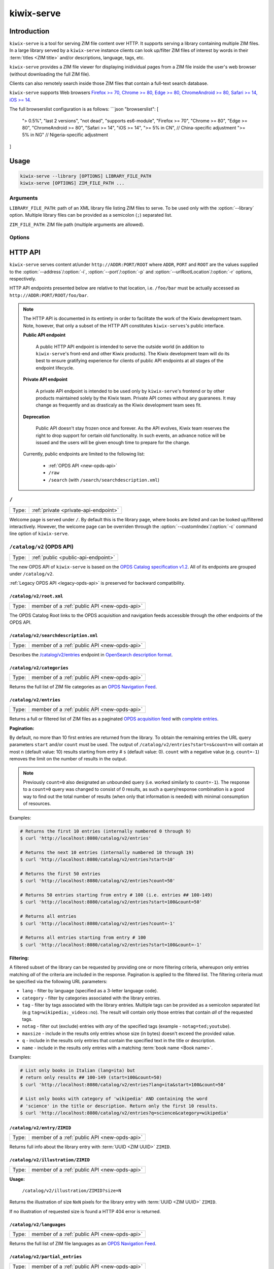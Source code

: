 ***********
kiwix-serve
***********

Introduction
============

``kiwix-serve`` is a tool for serving ZIM file content over HTTP. It supports
serving a library containing multiple ZIM files. In a large library served by a
``kiwix-serve`` instance clients can look up/filter ZIM files of interest by
words in their :term:`titles <ZIM title>` and/or descriptions, language, tags, etc.

``kiwix-serve`` provides a ZIM file viewer for displaying inidividual pages
from a ZIM file inside the user's web browser (without downloading the full ZIM
file).

Clients can also remotely search inside those ZIM files that contain a full-text
search database.

``kiwix-serve`` supports Web browsers `Firefox >= 70, Chrome >= 80, Edge >= 80, ChromeAndroid >= 80, Safari >= 14, iOS >= 14 <https://browsersl.ist/#q=Firefox+%3E%3D+70%2C+Chrome+%3E%3D+80%2C+Edge+%3E%3D+80%2C+ChromeAndroid+%3E%3D+80%2C+Safari+%3E%3D+14%2C+iOS+%3E%3D+14>`_.


The full browserslist configuration is as follows:
```json
"browserslist": [
  "> 0.5%", 
  "last 2 versions", 
  "not dead", 
  "supports es6-module", 
  "Firefox >= 70", 
  "Chrome >= 80", 
  "Edge >= 80", 
  "ChromeAndroid >= 80", 
  "Safari >= 14", 
  "iOS >= 14", 
  ">= 5% in CN",  // China-specific adjustment
  ">= 5% in NG"   // Nigeria-specific adjustment
]


Usage
=====

.. code-block:: sh

  kiwix-serve --library [OPTIONS] LIBRARY_FILE_PATH
  kiwix-serve [OPTIONS] ZIM_FILE_PATH ...


Arguments
---------

.. _cli-arg-library-file-path:

``LIBRARY_FILE_PATH``: path of an XML library file listing ZIM files to serve.
To be used only with the :option:`--library` option. Multiple library files can
be provided as a semicolon (``;``) separated list.

``ZIM_FILE_PATH``: ZIM file path (multiple arguments are allowed).

Options
-------

.. option:: --library

  By default, ``kiwix-serve`` expects a list of ZIM files as command line
  arguments. Providing the :option:`--library` option tells ``kiwix-serve``
  that the command line argument is rather a :ref:`library XML file
  <cli-arg-library-file-path>`.

.. option:: --catalogOnly

  In this mode ``kiwix-serve`` only serves the welcome (library) page and the
  OPDS catalog. ZIM files referred by the :ref:`library XML file
  <cli-arg-library-file-path>` need not be accessible.

  This option may be combined with the :option:`--contentServerURL` option.

.. option:: --contentServerURL=URL

  In :option:`--catalogOnly` mode book content is not served by this instance
  of `kiwix-serve`. If a separate instance of `kiwix-serve` is running for the
  same library without that option and thus serves book content, then the root
  URL of that server can be passed to this instance so that books can still be
  previewed.

  This option must be combined with the :option:`--catalogOnly` option.

.. option:: -i ADDR, --address=ADDR

  Listen only on this IP address. By default the server listens on all
  available IP addresses. Alternatively, you can use special values to define which types of connections to accept:

  - all : Listen for connections on all IP addresses (IPv4 and IPv6).
  - ipv4 : Listen for connections on all IPv4 addresses.
  - ipv6 : Listen for connections on all IPv6 addresses.


.. option:: -p PORT, --port=PORT

  TCP port on which to listen for HTTP requests (default: 80).


.. option:: -r ROOT, --urlRootLocation=ROOT

  URL prefix on which the content should be made available (default: empty).


.. option:: -d, --daemon

  Detach the HTTP server daemon from the main process.


.. option:: -a PID, --attachToProcess=PID

  Exit when the process with id PID stops running.


.. option:: -M, --monitorLibrary

  Monitor the XML library file and reload it automatically when it changes.

  Library reloading can be forced anytime by sending a SIGHUP signal to the
  ``kiwix-serve`` process (this works regardless of the presence of the
  :option:`--monitorLibrary`/:option:`-M` option).


.. option:: -m, --nolibrarybutton

  Disable the library home button in the ZIM viewer toolbar.


.. option:: -n, --nosearchbar

  Disable the searchbox in the ZIM viewer toolbar.


.. option:: -b, --blockexternal

  Prevent the users from directly navigating to external resources via such
  links in ZIM content.


.. option:: -t N, --threads=N

  Number of threads to run in parallel (default: 4).


.. option:: -s N, --searchLimit=N

  Maximum number of ZIM files in a fulltext multizim search (default: No limit).


.. option:: -z, --nodatealiases

  Create URL aliases for each content by removing the date embedded in the file
  name. The expected format of the date in the filename is ``_YYYY-MM``. For
  example, ZIM file ``wikipedia_en_all_2020-08.zim`` will be accessible both as
  ``wikipedia_en_all_2020-08`` and ``wikipedia_en_all``.


.. option:: -c PATH, --customIndex=PATH

  Override the welcome page with a custom HTML file.


.. option:: -L N, --ipConnectionLimit=N

  Max number of (concurrent) connections per IP (default: infinite,
  recommended: >= 6).


.. option:: -v, --verbose

  Print debug log to STDOUT.


.. option:: -V, --version

  Print the software version.


.. option:: -h, --help

  Print the help text.


HTTP API
========

``kiwix-serve`` serves content at/under ``http://ADDR:PORT/ROOT`` where
``ADDR``, ``PORT`` and ``ROOT`` are the values supplied to the
:option:`--address`/:option:`-i`, :option:`--port`/:option:`-p` and
:option:`--urlRootLocation`/:option:`-r` options, respectively.

HTTP API endpoints presented below are relative to that location, i.e.
``/foo/bar`` must be actually accessed as ``http://ADDR:PORT/ROOT/foo/bar``.

.. note::

  The HTTP API is documented in its entirety in order to facilitate the work of
  the Kiwix development team. Note, however, that only a subset of the HTTP API
  constitutes ``kiwix-serves``'s public interface.

  .. _public-api-endpoint:

  **Public API endpoint**

    A public HTTP API endpoint is intended to serve the outside world (in
    addition to ``kiwix-serve``'s front-end and other Kiwix products). The
    Kiwix development team will do its best to ensure gratifying experience for
    clients of public API endpoints at all stages of the endpoint lifecycle.

  .. _private-api-endpoint:

  **Private API endpoint**

    A private API endpoint is intended to be used only by ``kiwix-serve``'s
    frontend or by other products maintained solely by the Kiwix team. Private
    API comes without any guaranees. It may change as frequently and as
    drasticaly as the Kiwix development team sees fit.

  .. _deprecation:

  **Deprecation**

    Public API doesn't stay frozen once and forever. As the API evolves, Kiwix
    team reserves the right to drop support for certain old functionality. In
    such events, an advance notice will be issued and the users will be given
    enough time to prepare for the change.

  Currently, public endpoints are limited to the following list:

    -  :ref:`OPDS API <new-opds-api>`
    -  ``/raw``
    -  ``/search`` (with ``/search/searchdescription.xml``)

.. _welcome-page:

``/``
-----

===== ===========
Type: :ref:`private <private-api-endpoint>`
===== ===========

Welcome page is served under ``/``. By default this is the library page, where
books are listed and can be looked up/filtered interactively. However, the
welcome page can be overriden through the :option:`--customIndex`/:option:`-c`
command line option of ``kiwix-serve``.


.. _new-opds-api:

``/catalog/v2`` (OPDS API)
------------------------------

===== ===========
Type: :ref:`public <public-api-endpoint>`
===== ===========

The new OPDS API of ``kiwix-serve`` is based on the `OPDS Catalog specification
v1.2 <https://specs.opds.io/opds-1.2>`_. All of its endpoints are grouped under
``/catalog/v2``.

:ref:`Legacy OPDS API <legacy-opds-api>` is preserved for backward
compatibility.


``/catalog/v2/root.xml``
^^^^^^^^^^^^^^^^^^^^^^^^

===== ===========
Type: member of a :ref:`public API <new-opds-api>`
===== ===========

The OPDS Catalog Root links to the OPDS acquisition and navigation feeds
accessible through the other endpoints of the OPDS API.


``/catalog/v2/searchdescription.xml``
^^^^^^^^^^^^^^^^^^^^^^^^^^^^^^^^^^^^^

===== ===========
Type: member of a :ref:`public API <new-opds-api>`
===== ===========

Describes the `/catalog/v2/entries`_ endpoint in `OpenSearch description format
<https://developer.mozilla.org/en-US/docs/Web/OpenSearch>`_.



``/catalog/v2/categories``
^^^^^^^^^^^^^^^^^^^^^^^^^^

===== ===========
Type: member of a :ref:`public API <new-opds-api>`
===== ===========

Returns the full list of ZIM file categories as an `OPDS Navigation Feed
<https://specs.opds.io/opds-1.2#22-navigation-feeds>`_.


``/catalog/v2/entries``
^^^^^^^^^^^^^^^^^^^^^^^

===== ===========
Type: member of a :ref:`public API <new-opds-api>`
===== ===========

Returns a full or filtered list of ZIM files as a paginated `OPDS acquisition
feed <https://specs.opds.io/opds-1.2#23-acquisition-feeds>`_ with `complete
entries
<https://specs.opds.io/opds-1.2#512-partial-and-complete-catalog-entries>`_.

**Pagination:**

By default, no more than 10 first entries are returned from the library. To
obtain the remaining entries the URL query parameters ``start`` and/or
``count`` must be used. The output of ``/catalog/v2/entries?start=s&count=n``
will contain at most ``n`` (default value: 10) results starting from entry #
``s`` (default value: 0).  ``count`` with a negative value (e.g.  ``count=-1``)
removes the limit on the number of results in the output.


.. note::

  Previously ``count=0`` also designated an unbounded query (i.e. worked
  similarly to ``count=-1``). The response to a ``count=0`` query was changed
  to consist of 0 results, as such a query/response combination is a good way
  to find out the total number of results (when only that information is
  needed) with minimal consumption of resources.

Examples:

.. code:: sh

  # Returns the first 10 entries (internally numbered 0 through 9)
  $ curl 'http://localhost:8080/catalog/v2/entries'

  # Returns the next 10 entries (internally numbered 10 through 19)
  $ curl 'http://localhost:8080/catalog/v2/entries?start=10'

  # Returns the first 50 entries
  $ curl 'http://localhost:8080/catalog/v2/entries?count=50'

  # Returns 50 entries starting from entry # 100 (i.e. entries ## 100-149)
  $ curl 'http://localhost:8080/catalog/v2/entries?start=100&count=50'

  # Returns all entries
  $ curl 'http://localhost:8080/catalog/v2/entries?count=-1'

  # Returns all entries starting from entry # 100
  $ curl 'http://localhost:8080/catalog/v2/entries?start=100&count=-1'


.. _library-filtering:

**Filtering:**

A filtered subset of the library can be requested by providing one or more
filtering criteria, whereupon only entries matching *all* of the criteria are
included in the response. Pagination is applied to the filtered list. The
filtering criteria must be specified via the following URL parameters:

* ``lang`` - filter by language (specified as a 3-letter language code).

* ``category`` - filter by categories associated with the library entries.

* ``tag`` - filter by tags associated with the library entries. Multiple tags
  can be provided as a semicolon separated list (e.g
  ``tag=wikipedia;_videos:no``). The result will contain only those entries
  that contain *all* of the requested tags.

* ``notag`` - filter out (exclude) entries with *any* of the specified tags
  (example - ``notag=ted;youtube``).

* ``maxsize`` - include in the results only entries whose size (in bytes)
  doesn't exceed the provided value.

* ``q`` - include in the results only entries that contain the specified text
  in the title or description.

* ``name`` - include in the results only entries with a matching
  :term:`book name <Book name>`.


Examples:

.. code:: sh

  # List only books in Italian (lang=ita) but
  # return only results ## 100-149 (start=100&count=50)
  $ curl 'http://localhost:8080/catalog/v2/entries?lang=ita&start=100&count=50'

  # List only books with category of 'wikipedia' AND containing the word
  # 'science' in the title or description. Return only the first 10 results.
  $ curl 'http://localhost:8080/catalog/v2/entries?q=science&category=wikipedia'


``/catalog/v2/entry/ZIMID``
^^^^^^^^^^^^^^^^^^^^^^^^^^^

===== ===========
Type: member of a :ref:`public API <new-opds-api>`
===== ===========

Returns full info about the library entry with :term:`UUID <ZIM UUID>`
``ZIMID``.


``/catalog/v2/illustration/ZIMID``
^^^^^^^^^^^^^^^^^^^^^^^^^^^^^^^^^^

===== ===========
Type: member of a :ref:`public API <new-opds-api>`
===== ===========

**Usage:**

  ``/catalog/v2/illustration/ZIMID?size=N``

Returns the illustration of size ``NxN`` pixels for the library entry with
:term:`UUID <ZIM UUID>` ``ZIMID``.

If no illustration of requested size is found a HTTP 404 error is returned.


``/catalog/v2/languages``
^^^^^^^^^^^^^^^^^^^^^^^^^

===== ===========
Type: member of a :ref:`public API <new-opds-api>`
===== ===========

Returns the full list of ZIM file languages as an `OPDS Navigation Feed
<https://specs.opds.io/opds-1.2#22-navigation-feeds>`_.


``/catalog/v2/partial_entries``
^^^^^^^^^^^^^^^^^^^^^^^^^^^^^^^

===== ===========
Type: member of a :ref:`public API <new-opds-api>`
===== ===========

Returns the full or filtered list of ZIM files as an `OPDS acquisition feed
<https://specs.opds.io/opds-1.2#23-acquisition-feeds>`_ with `partial entries
<https://specs.opds.io/opds-1.2#512-partial-and-complete-catalog-entries>`_.

Supported filters are the same as for the `/catalog/v2/entries`_ endpoint.


.. _legacy-opds-api:

``/catalog`` (Legacy OPDS API)
------------------------------

===== ===========
Type: :ref:`deprecated <deprecation>`
===== ===========

The legacy OPDS API is preserved for backward compatibility and is deprecated.
:ref:`New OPDS API <new-opds-api>` should be used instead.


``/catalog/root.xml``
^^^^^^^^^^^^^^^^^^^^^

===== ===========
Type: member of a :ref:`deprecated API <legacy-opds-api>`
===== ===========

Full library OPDS catalog (list of all ZIM files).


``/catalog/searchdescription.xml``
^^^^^^^^^^^^^^^^^^^^^^^^^^^^^^^^^^

===== ===========
Type: member of a :ref:`deprecated API <legacy-opds-api>`
===== ===========

Describes the `/catalog/search`_ endpoint in `OpenSearch description format
<https://developer.mozilla.org/en-US/docs/Web/OpenSearch>`_.


``/catalog/search``
^^^^^^^^^^^^^^^^^^^

===== ===========
Type: member of a :ref:`deprecated API <legacy-opds-api>`
===== ===========

Returns the list of ZIM files (in OPDS catalog format) matching the
search/filtering criteria. Supported filters are the same as for the
`/catalog/v2/entries`_ endpoint.


``/catch/external``
-------------------

===== ===========
Type: :ref:`private <private-api-endpoint>`
===== ===========

**Usage:**

  ``/catch/external?source=URL``

Generates a HTML page with a link leading to (the decoded version of) ``URL``
and a warning that following that link will load an external (out of ZIM)
resource.

**Parameters:**

  ``source``: URL of the external resource (must be URL-encoded).

**Example:**

.. code:: sh

  # Intercept an external link to https://example.com?query=abcd
  $ curl 'http://localhost:8080/catch/external?source=https%3A%2F%2Fexample.com%3Fquery%3Dabcd'



``/content``
------------

===== ===========
Type: :ref:`private <private-api-endpoint>`
===== ===========

ZIM file content is served under the ``/content`` endpoint as described below.


``/content/ZIMNAME/PATH/IN/ZIMFILE``
^^^^^^^^^^^^^^^^^^^^^^^^^^^^^^^^^^^^

===== ===========
Type: :ref:`private <private-api-endpoint>`
===== ===========

Returns the entry with path ``PATH/IN/ZIMFILE`` from ZIM file with :term:`name
<ZIM name>` ``ZIMNAME``.


``/content/ZIMNAME``
^^^^^^^^^^^^^^^^^^^^

===== ===========
Type: :ref:`private <private-api-endpoint>`
===== ===========

``/content/ZIMNAME`` redirects to the main page of the ZIM file with :term:`name
<ZIM name>` ``ZIMNAME`` (unless that ZIM file contains an entry with an empty
path or path equal to ``/``, in which case that entry is returned).


``/random``
-----------

===== ===========
Type: :ref:`private <private-api-endpoint>`
===== ===========

**Usage:**

  ``/random?content=ZIMNAME``

Generates a HTTP redirect to a randomly selected article/page from the
specified ZIM file.

**Parameters:**

  ``content``: :term:`name of the ZIM file <ZIM name>`.


.. _raw:

``/raw``
--------

===== ===========
Type: :ref:`public <public-api-endpoint>`
===== ===========

The ``/raw`` API provides access to ZIM file data. It consists of two separate
endpoints for accessing data and metadata.


``/raw/ZIMNAME/content/PATH/IN/ZIMFILE``
^^^^^^^^^^^^^^^^^^^^^^^^^^^^^^^^^^^^^^^^

===== ===========
Type: member of a :ref:`public API <raw>`
===== ===========

Returns the entry with path ``PATH/IN/ZIMFILE`` from the ZIM file with
:term:`name <ZIM name>` ``ZIMNAME``. Currently, this endpoint almost duplicates
(with some subtle technical differences) the newer endpoint
`/content/ZIMNAME/PATH/IN/ZIMFILE`_. The important difference is that the
``/raw`` endpoint guarantees that no server-side processing will be applied to
the returned content, whereas content obtained via the ``/content`` endpoint
may in the future undergo some processing intended to improve the operation of
the viewer (e.g. compensating for certain bugs in ZIM creation). Also note that
``/raw`` is :ref:`public <public-api-endpoint>`, whereas ``/content`` is
:ref:`private <private-api-endpoint>`.


``/raw/ZIMNAME/meta/METADATAID``
^^^^^^^^^^^^^^^^^^^^^^^^^^^^^^^^

===== ===========
Type: member of a :ref:`public API <raw>`
===== ===========

Returns the metadata item ``METADATAID`` from the ZIM file with :term:`name
<ZIM name>` ``ZIMNAME``.


``/search``
-----------

===== ===========
Type: :ref:`public <public-api-endpoint>`
===== ===========

Performs a full text search on one or more ZIM files and returns an HTML page
with a list of links to matching pages along with snippets of the matching
portions of those pages.

.. _multi-zim-search-constraints:

A multi-ZIM search request must comply with the following constraints:

* the number of ZIM files participating in the search operation must not exceed
  the limit imposed by the :option:`--searchLimit` option of ``kiwix-serve``.

* all of the ZIM files participating in the same search operation must be in
  the same language.

**Parameters:**


  ZIM file selection parameters:

    At least one of the following parameters must be provided in order to
    specify in which ZIM file(s) to search. Parameters appearing earlier in
    below list take precedence over subsequent ones (the later ones, even if
    present in the request, are simply ignored).

    ``content``: :term:`name of the ZIM file <ZIM name>` (for a single-ZIM
    search). This is a :ref:`legacy parameter <deprecation>`. ``books.name``
    should be used instead.

    ``books.id``: :term:`UUID <ZIM UUID>` of the ZIM file. Can be repeated for
    a multi-ZIM search, however must respect the :ref:`multi-ZIM search
    constraints <multi-zim-search-constraints>`.

      .. note::

        If any of the provided ``books.id`` values refers to a book missing
        from the library then an error is returned instead of running the
        search on the remaining (valid) entries.

    ``books.name``: :term:`name of the ZIM file <ZIM name>` (not to be confused
    with ``books.filter.name`` which selects/filters based on the :term:`book
    name <Book name>`). Can be repeated for a multi-ZIM search, however must
    respect the :ref:`multi-ZIM search constraints
    <multi-zim-search-constraints>`.

      .. note::

        If any of the provided ``books.name`` values refers to a book missing
        from the library then an error is returned instead of running the
        search on the remaining (valid) entries.

    ``books.filter.{criteria}``: allows to take full advantage of :ref:`library
    filtering <library-filtering>` functionality of the `/catalog/v2/entries`_
    endpoint (``{criteria}`` must be replaced with an attribute/filtering
    criteria name supported by :ref:`library filtering <library-filtering>`).

  Query parameters:

    ``pattern`` (optional; defaults to an empty string): text to search for.

    ``latitude``, ``longitude`` & ``distance`` (optional): geospatial query
    parameters. If all of these are provided, then the results will be
    restricted to geotagged pages that are within ``distance`` metres from the
    location on Earth with coordinates ``latitude`` and ``longitude``.

  Pagination parameters:

    ``pageLength`` (optional, default: 25): maximum number of search results in
    the response. Capped at 140.

    ``start`` (optional, default: 0): this parameter enables pagination of
    results. The response will include up to ``pageLength`` results starting
    with entry # ``start`` from the full list of search results (the first
    result is assumed to have index 0).

  Other parameters:

    ``format`` (optional, default: html): format of the search results. Allowed
    values are: html, xml.

Examples:

.. code:: sh

  # Search for 'android' in the book with name 'scifi-library'
  # Return results ## 51-60.
  $ curl 'http://localhost:8080/search?pattern=android&books.name=scifi-library&start=51&pageLength=10'

  # Search for 'napoli' in books in Italian
  $ curl 'http://localhost:8080/search?books.filter.lang=ita&pattern=napoli'

  # Search for 'chateau' in books in French that have a category of 'wikipedia'.
  # Return the results as XML.
  $ curl 'http://localhost:8080/search?pattern=chateau&books.filter.lang=fra&books.filter.category=wikipedia&format=xml'


``/search/searchdescription.xml``
---------------------------------

===== ===========
Type: :ref:`public <public-api-endpoint>`
===== ===========

Describes the `/search`_ endpoint in `OpenSearch description format
<https://developer.mozilla.org/en-US/docs/Web/OpenSearch>`_.



``/skin``
-----------

===== ===========
Type: :ref:`private <private-api-endpoint>`
===== ===========

Static front-end resources (such as CSS, javascript and images) are all grouped
under ``/skin``.

**Usage:**
  ``/skin/PATH/TO/RESOURCE[?cacheid=CACHEID]``

`Cache busting
<https://javascript.plainenglish.io/what-is-cache-busting-55366b3ac022>`_ of
static resources is supported via the optional param ``cacheid``. By default,
i.e. when the ``cacheid`` parameter is not specified while accessing the
``/skin`` endpoint, static resources are served as if they were dynamic (i.e.
could be different for an immediately repeated request). Specifying the
``cacheid`` parameter with a correct value (matching the value embedded in the
``kiwix-serve`` instance), makes the returned resource to be presented as
immutable. However, if the value of the ``cacheid`` parameter mismatches then
``kiwix-serve`` responds with a 404 HTTP error.

``kiwix-serve``'s default front-end (the :ref:`welcome page <welcome-page>` and
the :ref:`ZIM file viewer <zim-file-viewer>`) access all underlying static
resources by using explicit ``cacheid`` s.


``/suggest``
------------

===== ===========
Type: :ref:`private <private-api-endpoint>`
===== ===========

**Usage:**

  ``/suggest?content=ZIMNAME[&term=QUERY][&count=N][&start=S]``

Returns suggestions (in JSON format) for a text string that is assumed to be a
partially typed search for a page inside a particular ZIM file.

Suggestions are obtained as matches of the query text against the page titles
in the ZIM file using the title index database generated during the creation of
the ZIM file.

In case of a multi-word query the order of the words matters in two ways:

1. the last word is considered as partially typed, unless followed by a space;
2. ranking of the matches.

If the ZIM file doesn't contain a title index then suggestions are generated by
listing page titles starting *exactly* (in a case sensitive manner) with the
query text. Otherwise, suggestions are case-insensitive.

If the ZIM file contains a full text search index, then an extra suggestion is
added as an option to perform a full text search in the said ZIM file.

**Parameters:**

  ``content`` (mandatory): :term:`name of the ZIM file <ZIM name>`.

  ``term`` (optional; defaults to an empty string): query text.

  ``count`` (optional, default: 10): maximum number of page suggestions in the
  response (i.e. the extra option to perform a full text search is not included
  in this count).

  ``start`` (optional, default: 0): this parameter enables pagination of
  results. The response will include up to ``count`` entries starting with
  entry # ``start`` from the full list of page suggestions (the first result is
  assumed to have index 0).

**Example:**

.. code:: sh

  $ curl 'http://localhost/suggest?content=stackoverflow_en&term=pyth&count=50'


.. _zim-file-viewer:

``/viewer``
-----------

===== ===========
Type: :ref:`private <private-api-endpoint>`
===== ===========

ZIM file viewer. The ZIM file and entry therein must be specified via the hash
component of the URL as ``/viewer#ZIMNAME/PATH/IN/ZIMFILE``.


``/viewer_settings.js``
-----------------------

===== ===========
Type: :ref:`private <private-api-endpoint>`
===== ===========

Settings of the ZIM file viewer that are configurable via certain command line
options of ``kiwix-serve`` (e.g. ``--nolibrarybutton``).


/ANYTHING/ELSE
--------------

===== ===========
Type: :ref:`private <private-api-endpoint>`
===== ===========

Any other URL is considered as an attempt to access ZIM file content using the
legacy URL scheme and is redirected to ``/content/ANYTHING/ELSE``.


Glossary
========

.. glossary::

  Book name

    Name of the book as specified in the ZIM file metadata (for a
    ``kiwix-serve`` started *WITHOUT* the :option:`--library` option) or the
    library XML file (for a ``kiwix-serve`` started with the
    :option:`--library` option).

    .. note::

      Two or more books may have the same name in the library. That's not
      considered a conflict, because there may be multiple versions of the
      "same" book (differing by the settings of the scraper, date, etc).
      :ref:`Library filtering <library-filtering>` by name will return all
      matching books.

  ZIM filename

    Name of a ZIM file on the server filesystem.

  ZIM name

    Identifier of a ZIM file in the server's library (used for referring to a
    particular ZIM file in requests).

    ZIM names are derived from the filenames as follows:

    - file extension is removed,
    - all characters are converted to lowercase,
    - diacritics are removed,
    - spaces are replaced with underscores,
    - ``+`` symbols are replaced with the text ``plus``.

    Presence of the :option:`-z`/:option:`--nodatealiases` option will create
    additional names (aliases) for filenames with dates.

    ZIM names are expected to be unique across the library. Any name conflicts
    (including those caused by the usage of the
    :option:`-z`/:option:`--nodatealiases` option) are reported on STDERR but,
    otherwise, are ignored (i.e. only one of the entries can be accessed via
    the conflicting name).

  ZIM title

    Title of a ZIM file. This can be any text (with whitespace). It is never
    used as a way of referring to a ZIM file.

  ZIM UUID

    This is a unique identifier of a ZIM file designated at its creation time
    and embedded in the ZIM file. Certain ``kiwix-serve`` operations may
    require that a ZIM file be referenced through its UUID rather than name.

